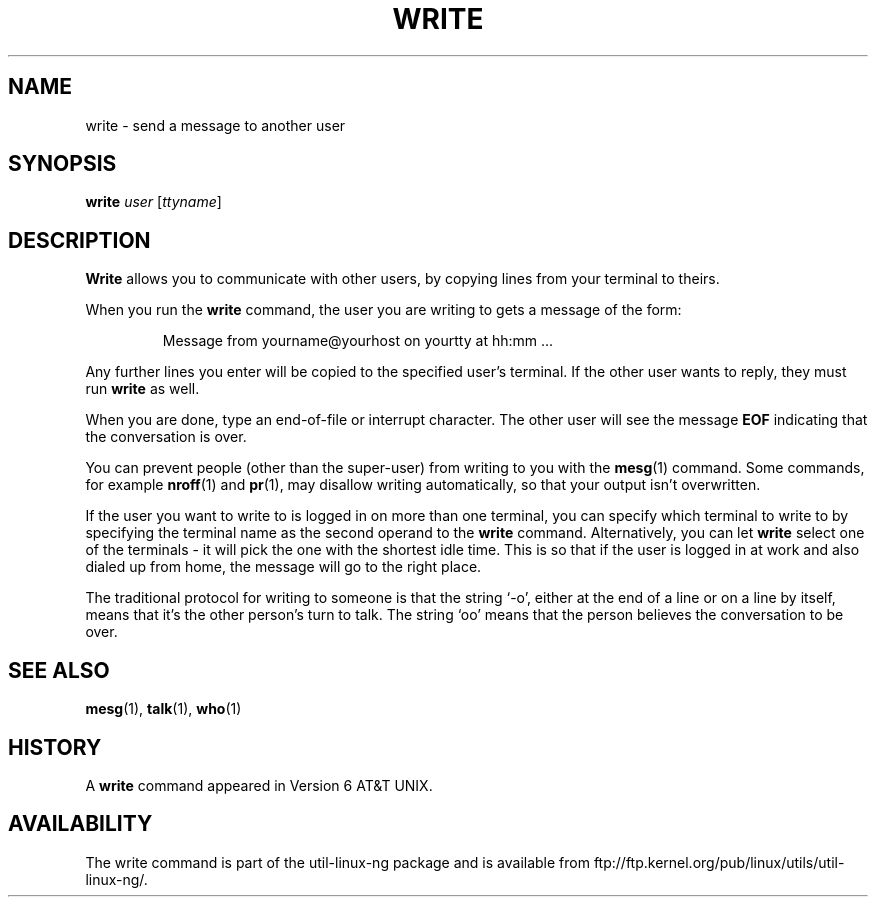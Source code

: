 .\" Copyright (c) 1989, 1993
.\"	The Regents of the University of California.  All rights reserved.
.\"
.\" This code is derived from software contributed to Berkeley by
.\" Jef Poskanzer and Craig Leres of the Lawrence Berkeley Laboratory.
.\"
.\" Redistribution and use in source and binary forms, with or without
.\" modification, are permitted provided that the following conditions
.\" are met:
.\" 1. Redistributions of source code must retain the above copyright
.\"    notice, this list of conditions and the following disclaimer.
.\" 2. Redistributions in binary form must reproduce the above copyright
.\"    notice, this list of conditions and the following disclaimer in the
.\"    documentation and/or other materials provided with the distribution.
.\" 3. All advertising materials mentioning features or use of this software
.\"    must display the following acknowledgement:
.\"	This product includes software developed by the University of
.\"	California, Berkeley and its contributors.
.\" 4. Neither the name of the University nor the names of its contributors
.\"    may be used to endorse or promote products derived from this software
.\"    without specific prior written permission.
.\"
.\" THIS SOFTWARE IS PROVIDED BY THE REGENTS AND CONTRIBUTORS ``AS IS'' AND
.\" ANY EXPRESS OR IMPLIED WARRANTIES, INCLUDING, BUT NOT LIMITED TO, THE
.\" IMPLIED WARRANTIES OF MERCHANTABILITY AND FITNESS FOR A PARTICULAR PURPOSE
.\" ARE DISCLAIMED.  IN NO EVENT SHALL THE REGENTS OR CONTRIBUTORS BE LIABLE
.\" FOR ANY DIRECT, INDIRECT, INCIDENTAL, SPECIAL, EXEMPLARY, OR CONSEQUENTIAL
.\" DAMAGES (INCLUDING, BUT NOT LIMITED TO, PROCUREMENT OF SUBSTITUTE GOODS
.\" OR SERVICES; LOSS OF USE, DATA, OR PROFITS; OR BUSINESS INTERRUPTION)
.\" HOWEVER CAUSED AND ON ANY THEORY OF LIABILITY, WHETHER IN CONTRACT, STRICT
.\" LIABILITY, OR TORT (INCLUDING NEGLIGENCE OR OTHERWISE) ARISING IN ANY WAY
.\" OUT OF THE USE OF THIS SOFTWARE, EVEN IF ADVISED OF THE POSSIBILITY OF
.\" SUCH DAMAGE.
.\"
.\"     @(#)write.1	8.1 (Berkeley) 6/6/93
.\"
.\" Modified for Linux, Sun Mar 12 10:21:01 1995, faith@cs.unc.edu
.\"
.TH WRITE 1 "12 March 1995" "" "Linux Programmer's Manual"
.SH NAME
write \- send a message to another user
.SH SYNOPSIS
.B write
.I user
.RI [ ttyname ]
.SH DESCRIPTION
.B Write
allows you to communicate with other users, by copying lines from
your terminal to theirs.
.PP
When you run the
.B write
command, the user you are writing to gets a message of the form:
.PP
.RS
Message from yourname@yourhost on yourtty at hh:mm ...
.RE
.PP
Any further lines you enter will be copied to the specified user's
terminal.  If the other user wants to reply, they must run
.B write
as well.
.PP
When you are done, type an end-of-file or interrupt character.  The other
user will see the message
.B EOF
indicating that the conversation is over.
.PP
You can prevent people (other than the super-user) from writing to you with
the
.BR mesg (1)
command.  Some commands, for example
.BR nroff (1)
and
.BR pr (1),
may disallow writing automatically, so that your output isn't overwritten.
.PP
If the user you want to write to is logged in on more than one terminal,
you can specify which terminal to write to by specifying the terminal
name as the second operand to the
.B write
command.  Alternatively, you can let
.B write
select one of the terminals \- it will pick the one with the shortest idle
time.  This is so that if the user is logged in at work and also dialed up
from home, the message will go to the right place.
.PP
The traditional protocol for writing to someone is that the string `\-o',
either at the end of a line or on a line by itself, means that it's the
other person's turn to talk.  The string `oo' means that the person
believes the conversation to be over.
.SH "SEE ALSO"
.BR mesg (1),
.BR talk (1),
.BR who (1)
.SH HISTORY
A
.B write
command appeared in Version 6 AT&T UNIX.
.SH AVAILABILITY
The write command is part of the util-linux-ng package and is available from
ftp://ftp.kernel.org/pub/linux/utils/util-linux-ng/.
